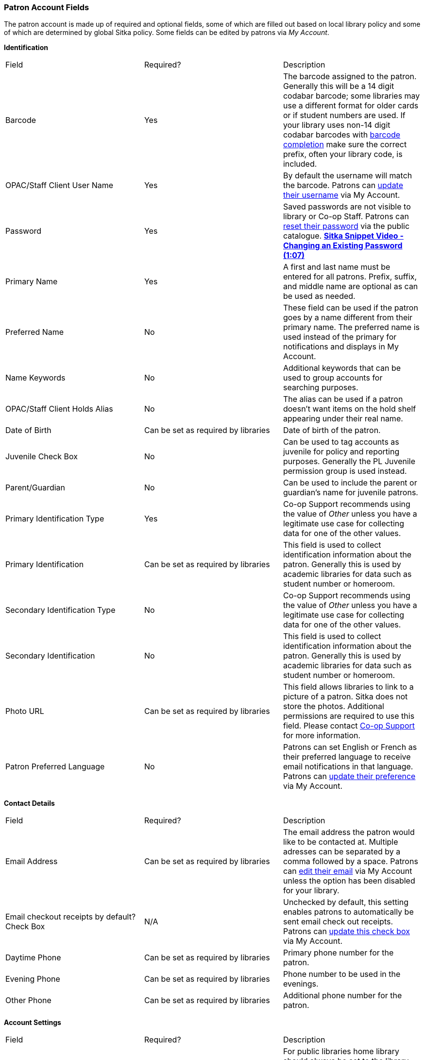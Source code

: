 Patron Account Fields
~~~~~~~~~~~~~~~~~~~~~

The patron account is made up of required and optional fields, some of which are filled out based on
local library policy and some of which are determined by global Sitka policy. Some fields can be edited by
patrons via _My Account_.

*Identification*

|===
|Field | Required? | Description  
|Barcode | Yes | The barcode assigned to the patron.  Generally this will be a 14 digit codabar barcode; some
libraries may use a different format for older cards or if student numbers are used.  If your library uses
non-14 digit codabar barcodes with xref:_barcode_completion[barcode completion] make sure the correct prefix, often your library code,
is included.
|OPAC/Staff Client User Name | Yes | By default the username will match the barcode.  Patrons can 
xref:_personal_information[update their username] via My Account.
|Password | Yes | Saved passwords are not visible to library or Co-op Staff. Patrons can 
xref:_resetting_your_password[reset their password] via the public catalogue.  
https://youtu.be/CaYCHhWBoOE[*Sitka Snippet Video - Changing an Existing Password (1:07)*]
|Primary Name | Yes | A first and last name must be entered for all patrons.  Prefix, suffix, and middle name
are optional as can be used as needed.
|Preferred Name | No | These field can be used if the patron goes by a name different from their primary name.
The preferred name is used instead of the primary for notifications and displays in My Account.  
|Name Keywords | No | Additional keywords that can be used to group accounts for searching purposes.
|OPAC/Staff Client Holds Alias | No | The alias can be used if a patron doesn't want items on the hold shelf appearing
under their real name.
|Date of Birth | Can be set as required by libraries | Date of birth of the patron.
|Juvenile Check Box | No | Can be used to tag accounts as juvenile for policy and reporting purposes.
  Generally the PL Juvenile permission group is used instead.
|Parent/Guardian | No | Can be used to include the parent or guardian's name for juvenile patrons.
|Primary Identification Type | Yes | Co-op Support recommends using the value of _Other_ unless you have a
legitimate use case for collecting data for one of the other values.  
|Primary Identification | Can be set as required by libraries | This field is used to collect identification information about the patron. 
Generally this is used by academic libraries for data such as student number or homeroom.
|Secondary Identification Type | No | Co-op Support recommends using the value of _Other_ unless you have a
legitimate use case for collecting data for one of the other values.
|Secondary Identification | No | This field is used to collect identification information about the patron. 
Generally this is used by academic libraries for data such as student number or homeroom.
|Photo URL | Can be set as required by libraries | This field allows libraries to link to a picture of a patron. Sitka
does not store the photos. Additional permissions are required to use this field. Please contact 
https://bc.libraries.coop/support/[Co-op Support] for more information.
|Patron Preferred Language | No | Patrons can set English or French as their preferred language to receive email
notifications in that language.  Patrons can xref:_personal_information[update their preference] via My Account.
|===

*Contact Details*

|===
|Field | Required? | Description  
|Email Address | Can be set as required by libraries | The email address the patron would like to be 
contacted at.  Multiple adresses can be separated by a comma followed by a space. Patrons can 
xref:_personal_information[edit their email] via My Account unless the option has been disabled for your library.
|Email checkout receipts by default? Check Box | N/A | Unchecked by default, this setting enables patrons to
automatically be sent email check out receipts. Patrons can 
xref:_notification_preferences[update this check box] via My Account.
|Daytime Phone | Can be set as required by libraries | Primary phone number for the patron.
|Evening Phone | Can be set as required by libraries | Phone number to be used in the evenings.
|Other Phone |Can be set as required by libraries | Additional phone number for the patron. 
|===

*Account Settings*

|===
|Field | Required? | Description  
|Home Library | Yes | For public libraries home library should always be set to the library whose tax base
the patron falls into.  For academic and special libraries the home library should be the library or applicable
branch.
|Main (Profile) Permission Group | Yes | The profile groups are set globally by library type.  All groups 
have a three year expiry period with the exception of PL New User which is 3 months. Individual libraries 
can choose which profiles to use and how to configure your chosen profiles to suit local policy.  Profiles 
are used by Evergreen to determine how items circulate so it's important to know which profile are used at 
your library and for which patrons. Contact https://bc.libraries.coop/support/[Co-op Support] to have 
this list customized to display only the profiles you use at your library.
|Privilege Expiration Date | Yes | By default the date will be three years in the future for all profile
groups, except PL New User which has an interval of 3 months.  Library staff can manually adjust the date
to conform to local policy.
|Internet Access Level | Yes | This field can be used by staff to manually track if patrons may access the 
internet at the library. The value set doesn't affect patron's access to the public catalogue or subscribed
3rd party products.  A default value can be set using the library setting _Default level of patrons' internet access_.
|Active Check Box | N/A | This check box is checked by default.  Patron set to Inactive are not included
in patron searches when the _Include Inactive?_ check box is unchecked on search form.
|Barred Check Box | N/A | This check box is left unchecked by default. Patrons should only be barred in
extreme situations, especially if they belong to a library that participates in reciprocal borrowing.
|Is Group Lead Account Check Box | N/A | This check box is left unchecked by default. This feature isn't used
by Sitka.
|Claims-returned Count | No | Evergreen will update the value in this field if the patron has items marked
claimed returned.  Staff can manually update this value.
|Claims Never Checked Out Count | No | Evergreen will update the value in this field if the patron has 
items marked claimed never checked out.  Staff can manually update this value.
|===

*User Settings*

|===
|Field | Required? | Description  
|Default Hold Notification Phone Number | Required if Phone checked for Hold Notices | This is the phone number used for hold 
notifications via phone.  If blank Evergreen will use the value in Daytime Phone.  Patrons
can xref:_notification_preference[update this] via My Account.
|Default Hold Pickup Location | No | The location at which the patron would like to pickup their holds. Patrons
can xref:_search_and_history_preferences[update this] via My Account.
|Collections: Exempt | No | Not currently used by Sitka
|Holds Notices Check Boxes | No, but highly recommend at least one option selected | The selected options will
be checked by default when the patron places a hold.  Patrons and staff can uncheck options in the process
of placing a hold. Patrons can also xref:_notification_preference[update their defaults] via My Account.
|Default SMS/Text Number | Required if SMS checked for Hold Notices | The number at which the patron would 
like to receive hold and courtesy text messages if enabled for your library. Patrons
can xref:_notification_preferences[update this] via My Account.
|Default SMS Carrier | Required if a value is entered in _Default SMS/Text Number_ | To receive text messages 
patrons must specify who their carrier is.  Some carriers may not be listed as not all carriers provide 
the information required to allow Evergreen to send them text messages.  Patrons
can xref:_notification_preferences[update this] via My Account.
|Receive Overdue and Courtesy Emails | N/A | Checked by default, this setting enables patrons to
automatically be sent courtesy and overdue notices. Patrons can 
xref:_notification_preferences[update this check box] via My Account.  If patrons 
opt out they will no longer receive courtey or overdue emails but will still receive hold notifications, depending
the option chosen when the hold is place, and paper overdue notices for libraries that use paper overdues.
|Allow others to use my account | No | This allows patrons to indicate other people who can place holds, pick up
holds, check out items, and/or view their borrowing history.  Patrons can 
xref:_search_and_history_preferences[update who can use their account] via My Account. This feature is 
enabled for all libraries by default but can be disabled by setting the library 
setting _Allow others to use patron account (privacy waiver)_ to False.
|===

*Address*

Libraries can choose to require at least one address on every account. When required a patron account cannot
be saved if an address is not included.

|===
|Field | Required? | Description
|Type | Yes | By default this will be set as _Mailing_.
|Postal Code | Yes | Entering the patron's postal code will automatically fill in the _City_ and _State_ fields.
|Street (1) | Yes | Street address details are entered here.
|Street (2) | No | Optional field for additional street address details.
|City | Yes | This will be autofilled when postal code is entered.
|County | No | This field can be used if there is a applicable county for the address.
|State | Yes | The provincial or territorial abbreviation must be used.  
|Country | Yes | Canada is entered by default.  This can be manually updated if entering addresses from another
country.
|Valid Address? | N/As | Checked by default, this check box indicates that the address is valid. This can
be used in conjuntion with the library setting _Invalid patron address penalty_.
|Within City Limits? | N/A | Unchecked by default, this check box indicates that the address is within the city limits.
This can be used in reporting.
|===

Multiple addresses can be included if the patron has more than one address that should be entered in their
account.

Libraries can allow their patrons to edit their address via My Account by setting the library setting
_Allow pending addresses_ to True.  Editing an address creates a pending address in the patron's account
that must be approved by library staff.

image:images/circ/patron-fields-3.png[]


*Statistical Categories*

Patron statistical categories are used to further group patrons by categories not otherwise captured
in the patron account fields. Whether statistical
categories are required or not depends on how they are set up.  For information on setting up patron
statistical categories see xref:/_statistical_categories_patron_editor[].


Customizing the Display Fields
^^^^^^^^^^^^^^^^^^^^^^^^^^^^^^

The patron form can display Required Fields, Suggested Fields, or All Fields. 

image:images/circ/patron-fields-1.png[]

By default all fields will display.  The local system administrator at your library can set the default to 
_Suggested Fields_ using the library setting _Default showing suggested patron registration fields_.

Customizing the fields that display and are required in the patron account can help ensure the relevant information
is being recorded for your patrons and can cut down on unnessary information being saved.  These customizations 
apply to both the staff client patron registration form and the patron self-registration form.

Required Fields
+++++++++++++++

There are a number of fields that are required for all patron accounts across Sitka, such as barcode, home library
 and permission group.  Required fields that must be filled in to save the account are indicated in yellow.
 
Libraries can decide to set additional fields as required to conform with local policy.
The applicable library settings are:

* Require State field on patron registration
* Require at least one address for Patron Registration
* Require day_phone field on patron registration
* Require dob field on patron registration
* Require email field on patron registration
* Require evening_phone field on patron registration
* Require other_phone field on patron registration
* Require prefix field on patron registration
* require ident_value field on patron registration

When the setting is set to True the field will be indicated as required in yellow and will display when
*Required Fields* is selected.

Additionally, setting any of the library settings that begin with _Show_ to True will cause the applicable
field to display when *Required Fields* is selected, though the field does not have to be filled in to save
the account.

The _Email Address_, _Default Phone Number_, and _Default SMS/Text Number_ fields are always required when
the equivalent check box is checked for _Hold Notices_. Unchecking the relevant box will stop the 
field from being required.

image:images/circ/patron-fields-2.png[]

Suggested Fields
++++++++++++++++

Setting any of the library settings that begin with _Suggest_ to True will cause the applicable
field to display when *Suggested Fields* is selected.

Field Examples
++++++++++++++

Libraries can display examples for how information should be input for certain fields.
The applicable library settings are: 

* Example dob field on patron registration
* Example for day_phone field on patron registration
* Example for email field on patron registration
* Example for evening_phone field on patron registration
* Example for other_phone field on patron registration
* Example for phone fields on patron registration
* Example for post_code field on patron registration


